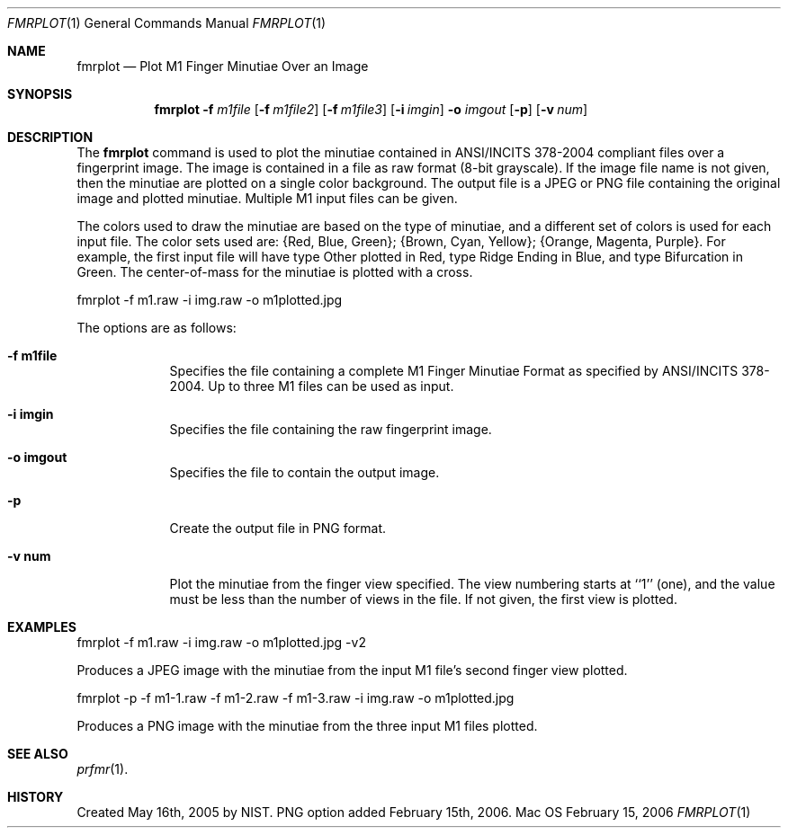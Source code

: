 .\""
.Dd February 15, 2006
.Dt FMRPLOT 1  
.Os Mac OS X       
.Sh NAME
.Nm fmrplot
.Nd Plot M1 Finger Minutiae Over an Image
.Sh SYNOPSIS
.Nm
.Fl f
.Ar m1file
.Op Fl f Ar m1file2
.Op Fl f Ar m1file3
.Op Fl i Ar imgin
.Fl o
.Ar imgout
.Op Fl p
.Op Fl v Ar num
.Pp
.Sh DESCRIPTION
The
.Nm
command is used to plot the minutiae contained in ANSI/INCITS 378-2004 
compliant files over a fingerprint image. The image is contained in a file
as raw format (8-bit grayscale). If the image file name is not given, then
the minutiae are plotted on a single color background.
The output file is a JPEG or PNG file
containing the original image and plotted minutiae. Multiple M1 input files
can be given.
.Pp
The colors used to draw the minutiae are based on the type of
minutiae, and a different set of colors is used for each input file.
The color sets used are: {Red, Blue, Green}; {Brown, Cyan, Yellow};
{Orange, Magenta, Purple}. For example, the first input file will have
type Other plotted in Red, type Ridge Ending in Blue, and type Bifurcation
in Green.
The center-of-mass for the minutiae is plotted with a cross.
.Pp
.Bd -literal
fmrplot -f m1.raw -i img.raw -o m1plotted.jpg
.Ed
.Pp
The options are as follows:
.Bl -tag -width -indent
.It Fl f\ \&m1file
Specifies the file containing a complete M1 Finger Minutiae Format as specified
by ANSI/INCITS 378-2004. Up to three M1 files can be used as input.
.It Fl i\ \&imgin
Specifies the file containing the raw fingerprint image.
.It Fl o\ \&imgout
Specifies the file to contain the output image.
.It Fl p\ \&
Create the output file in PNG format.
.It Fl v\ \&num
Plot the minutiae from the finger view specified. The view numbering starts
at ``1'' (one), and the value must be less than the number of views in the file.
If not given, the first view is plotted.
.El
.Sh EXAMPLES
fmrplot -f m1.raw -i img.raw -o m1plotted.jpg -v2
.Pp
Produces a JPEG image with the minutiae from the input M1 file's second
finger view plotted.
.Pp
fmrplot -p -f m1-1.raw -f m1-2.raw -f m1-3.raw -i img.raw -o m1plotted.jpg
.Pp
Produces a PNG image with the minutiae from the three input M1 files plotted.
.Pp
.Sh SEE ALSO
.Xr prfmr 1 .
.Sh HISTORY
Created May 16th, 2005 by NIST.
PNG option added February 15th, 2006.
